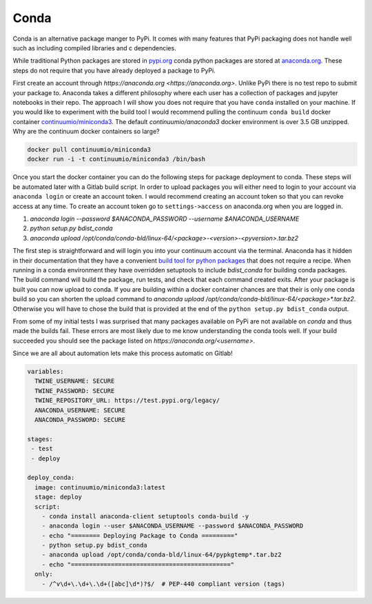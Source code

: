 =====
Conda
=====

Conda is an alternative package manger to PyPi. It comes with many
features that PyPi packaging does not handle well such as including
compiled libraries and c dependencies.

While traditional Python packages are stored in `pypi.org
<https://pypi.org>`_ conda python packages are stored at `anaconda.org
<https://anaconda.org>`_. These steps do not require that you have
already deployed a package to PyPi.

First create an account through `https://anaconda.org
<https://anaconda.org>`. Unlike PyPi there is no test repo to submit
your package to. Anaconda takes a different philosophy where each user
has a collection of packages and jupyter notebooks in their repo. The
approach I will show you does not require that you have ``conda``
installed on your machine.  If you would like to experiment with the
build tool I would recommend pulling the continuum ``conda build``
docker container `continuumio/miniconda3
<https://hub.docker.com/r/continuumio/miniconda3>`_. The default
`continuumio/anaconda3` docker environment is over 3.5 GB
unzipped. Why are the continuum docker containers so large?

.. code-block:: shell

   docker pull continuumio/miniconda3
   docker run -i -t continuumio/miniconda3 /bin/bash

Once you start the docker container you can do the following steps for
package deployment to conda. These steps will be automated later with
a Gitlab build script. In order to upload packages you will either
need to login to your account via ``anaconda login`` or create an
account token. I would recommend creating an account token so that you
can revoke access at any time. To create an account token go to
``settings->access`` on anaconda.org when you are logged in.

1. `anaconda login --password $ANACONDA_PASSWORD --username $ANACONDA_USERNAME`
2. `python setup.py bdist_conda`
3. `anaconda upload /opt/conda/conda-bld/linux-64/<package>-<version>-<pyversion>.tar.bz2`

The first step is straightforward and will login you into your
continuum account via the terminal. Anaconda has it hidden in their
documentation that they have a convenient `build tool for python
packages
<https://conda.io/docs/user-guide/tasks/build-packages/build-without-recipe.html>`_
that does not require a recipe. When running in a conda environment
they have overridden setuptools to include `bdist_conda` for building
conda packages. The build command will build the package, run tests,
and check that each command created exits. After your package is built
you can now upload to conda. If you are building within a docker
container chances are that their is only one conda build so you can
shorten the upload command to `anaconda upload
/opt/conda/conda-bld/linux-64/<package>*.tar.bz2`. Otherwise you will have to chose the build that is provided at the end of the ``python setup.py bdist_conda`` output.

From some of my initial tests I was surprised that many packages
available on PyPi are not available on `conda` and thus made the
builds fail. These errors are most likely due to me know understanding
the conda tools well. If your build succeeded you should see the
package listed on `https://anaconda.org/<username>`.

Since we are all about automation lets make this process automatic on
Gitlab!

.. code-block:: yaml

   variables:
     TWINE_USERNAME: SECURE
     TWINE_PASSWORD: SECURE
     TWINE_REPOSITORY_URL: https://test.pypi.org/legacy/
     ANACONDA_USERNAME: SECURE
     ANACONDA_PASSWORD: SECURE

   stages:
    - test
    - deploy

   deploy_conda:
     image: continuumio/miniconda3:latest
     stage: deploy
     script:
       - conda install anaconda-client setuptools conda-build -y
       - anaconda login --user $ANACONDA_USERNAME --password $ANACONDA_PASSWORD
       - echo "======== Deploying Package to Conda ========="
       - python setup.py bdist_conda
       - anaconda upload /opt/conda/conda-bld/linux-64/pypkgtemp*.tar.bz2
       - echo "============================================"
     only:
       - /^v\d+\.\d+\.\d+([abc]\d*)?$/  # PEP-440 compliant version (tags)
